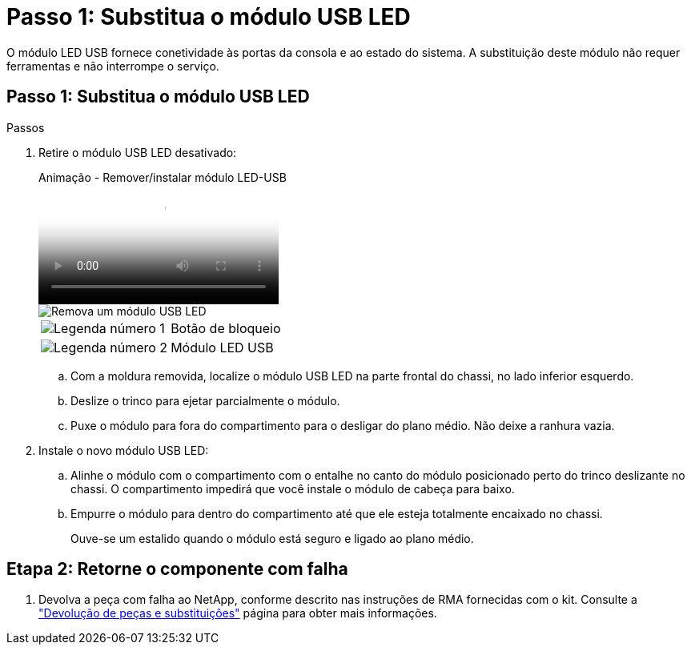 = Passo 1: Substitua o módulo USB LED
:allow-uri-read: 


O módulo LED USB fornece conetividade às portas da consola e ao estado do sistema. A substituição deste módulo não requer ferramentas e não interrompe o serviço.



== Passo 1: Substitua o módulo USB LED

.Passos
. Retire o módulo USB LED desativado:
+
.Animação - Remover/instalar módulo LED-USB
video::eb715462-cc20-454f-bcf9-adf9016af84e[panopto]
+
image::../media/drw_a900_remove_replace_LED_mod.png[Remova um módulo USB LED]

+
[cols="1,4"]
|===


 a| 
image:../media/icon_round_1.png["Legenda número 1"]
 a| 
Botão de bloqueio



 a| 
image:../media/icon_round_2.png["Legenda número 2"]
 a| 
Módulo LED USB

|===
+
.. Com a moldura removida, localize o módulo USB LED na parte frontal do chassi, no lado inferior esquerdo.
.. Deslize o trinco para ejetar parcialmente o módulo.
.. Puxe o módulo para fora do compartimento para o desligar do plano médio. Não deixe a ranhura vazia.


. Instale o novo módulo USB LED:
+
.. Alinhe o módulo com o compartimento com o entalhe no canto do módulo posicionado perto do trinco deslizante no chassi. O compartimento impedirá que você instale o módulo de cabeça para baixo.
.. Empurre o módulo para dentro do compartimento até que ele esteja totalmente encaixado no chassi.
+
Ouve-se um estalido quando o módulo está seguro e ligado ao plano médio.







== Etapa 2: Retorne o componente com falha

. Devolva a peça com falha ao NetApp, conforme descrito nas instruções de RMA fornecidas com o kit. Consulte a https://mysupport.netapp.com/site/info/rma["Devolução de peças e substituições"^] página para obter mais informações.

